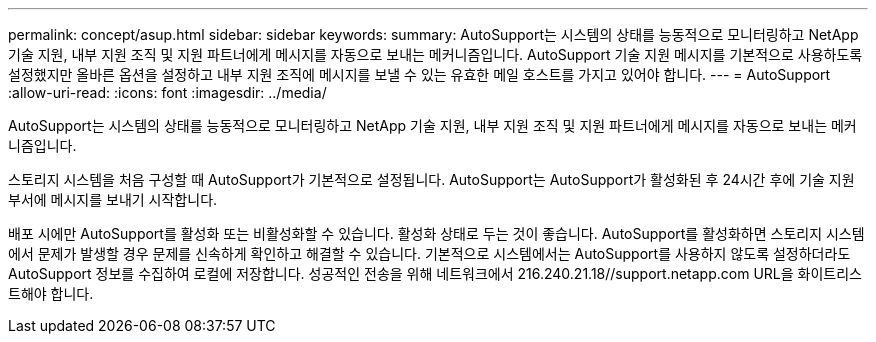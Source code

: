 ---
permalink: concept/asup.html 
sidebar: sidebar 
keywords:  
summary: AutoSupport는 시스템의 상태를 능동적으로 모니터링하고 NetApp 기술 지원, 내부 지원 조직 및 지원 파트너에게 메시지를 자동으로 보내는 메커니즘입니다. AutoSupport 기술 지원 메시지를 기본적으로 사용하도록 설정했지만 올바른 옵션을 설정하고 내부 지원 조직에 메시지를 보낼 수 있는 유효한 메일 호스트를 가지고 있어야 합니다. 
---
= AutoSupport
:allow-uri-read: 
:icons: font
:imagesdir: ../media/


[role="lead"]
AutoSupport는 시스템의 상태를 능동적으로 모니터링하고 NetApp 기술 지원, 내부 지원 조직 및 지원 파트너에게 메시지를 자동으로 보내는 메커니즘입니다.

스토리지 시스템을 처음 구성할 때 AutoSupport가 기본적으로 설정됩니다. AutoSupport는 AutoSupport가 활성화된 후 24시간 후에 기술 지원 부서에 메시지를 보내기 시작합니다.

배포 시에만 AutoSupport를 활성화 또는 비활성화할 수 있습니다. 활성화 상태로 두는 것이 좋습니다. AutoSupport를 활성화하면 스토리지 시스템에서 문제가 발생할 경우 문제를 신속하게 확인하고 해결할 수 있습니다. 기본적으로 시스템에서는 AutoSupport를 사용하지 않도록 설정하더라도 AutoSupport 정보를 수집하여 로컬에 저장합니다.
성공적인 전송을 위해 네트워크에서 216.240.21.18//support.netapp.com URL을 화이트리스트해야 합니다.
